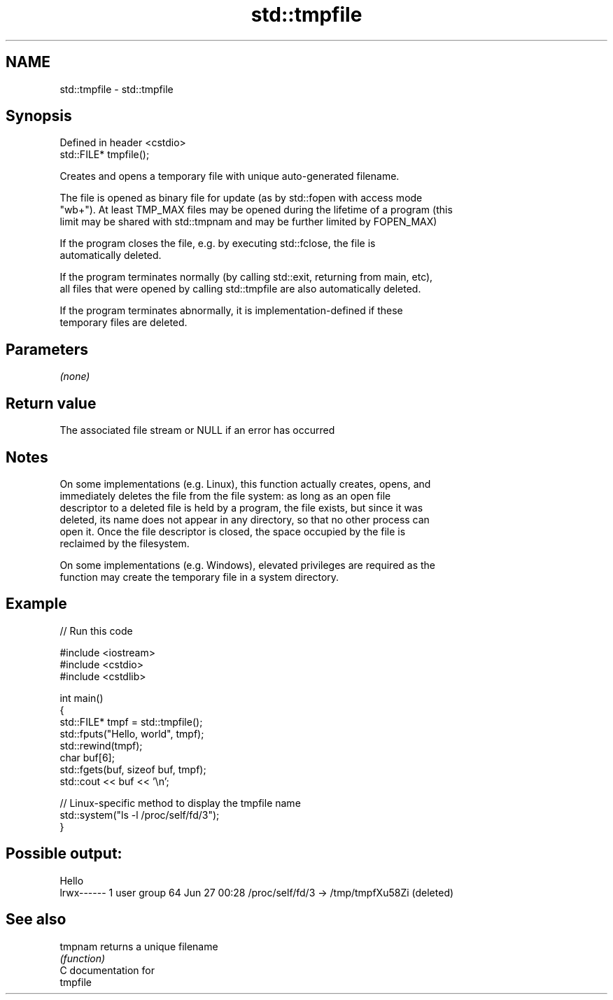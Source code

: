 .TH std::tmpfile 3 "Nov 25 2015" "2.0 | http://cppreference.com" "C++ Standard Libary"
.SH NAME
std::tmpfile \- std::tmpfile

.SH Synopsis
   Defined in header <cstdio>
   std::FILE* tmpfile();

   Creates and opens a temporary file with unique auto-generated filename.

   The file is opened as binary file for update (as by std::fopen with access mode
   "wb+"). At least TMP_MAX files may be opened during the lifetime of a program (this
   limit may be shared with std::tmpnam and may be further limited by FOPEN_MAX)

   If the program closes the file, e.g. by executing std::fclose, the file is
   automatically deleted.

   If the program terminates normally (by calling std::exit, returning from main, etc),
   all files that were opened by calling std::tmpfile are also automatically deleted.

   If the program terminates abnormally, it is implementation-defined if these
   temporary files are deleted.

.SH Parameters

   \fI(none)\fP

.SH Return value

   The associated file stream or NULL if an error has occurred

.SH Notes

   On some implementations (e.g. Linux), this function actually creates, opens, and
   immediately deletes the file from the file system: as long as an open file
   descriptor to a deleted file is held by a program, the file exists, but since it was
   deleted, its name does not appear in any directory, so that no other process can
   open it. Once the file descriptor is closed, the space occupied by the file is
   reclaimed by the filesystem.

   On some implementations (e.g. Windows), elevated privileges are required as the
   function may create the temporary file in a system directory.

.SH Example

   
// Run this code

 #include <iostream>
 #include <cstdio>
 #include <cstdlib>
  
 int main()
 {
     std::FILE* tmpf = std::tmpfile();
     std::fputs("Hello, world", tmpf);
     std::rewind(tmpf);
     char buf[6];
     std::fgets(buf, sizeof buf, tmpf);
     std::cout << buf << '\\n';
  
     // Linux-specific method to display the tmpfile name
     std::system("ls -l /proc/self/fd/3");
 }

.SH Possible output:

 Hello
 lrwx------ 1 user group 64 Jun 27 00:28 /proc/self/fd/3 -> /tmp/tmpfXu58Zi (deleted)

.SH See also

   tmpnam returns a unique filename
          \fI(function)\fP 
   C documentation for
   tmpfile
